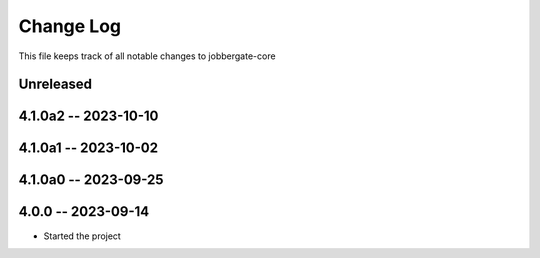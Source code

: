 ============
 Change Log
============

This file keeps track of all notable changes to jobbergate-core

Unreleased
----------

4.1.0a2 -- 2023-10-10
---------------------

4.1.0a1 -- 2023-10-02
---------------------

4.1.0a0 -- 2023-09-25
---------------------

4.0.0 -- 2023-09-14
-------------------
- Started the project